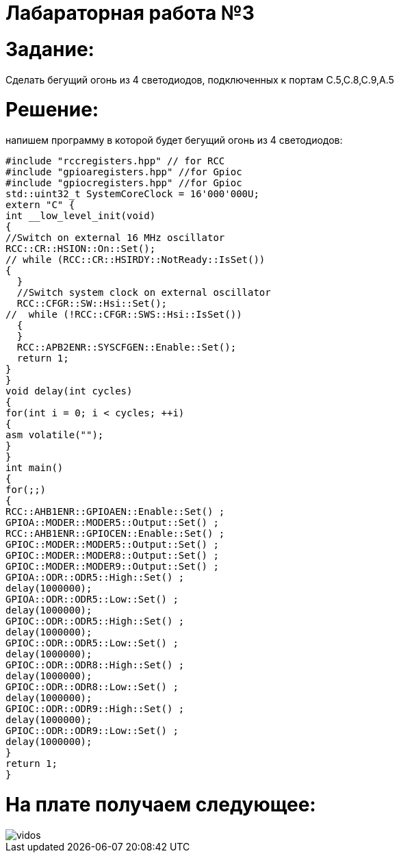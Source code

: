 = *Лабараторная работа №3* +

= Задание:

Сделать бегущий огонь из 4 светодиодов, подключенных к портам С.5,С.8,С.9,А.5

= *Решение:*
напишем программу в которой будет бегущий огонь из 4 светодиодов:

[source, cpp]
#include "rccregisters.hpp" // for RCC
#include "gpioaregisters.hpp" //for Gpioc
#include "gpiocregisters.hpp" //for Gpioc
std::uint32_t SystemCoreClock = 16'000'000U;
extern "C" {
int __low_level_init(void)
{
//Switch on external 16 MHz oscillator
RCC::CR::HSION::On::Set();
// while (RCC::CR::HSIRDY::NotReady::IsSet())
{
  }
  //Switch system clock on external oscillator
  RCC::CFGR::SW::Hsi::Set();
//  while (!RCC::CFGR::SWS::Hsi::IsSet())
  {
  }
  RCC::APB2ENR::SYSCFGEN::Enable::Set();
  return 1;
}
}
void delay(int cycles)
{
for(int i = 0; i < cycles; ++i)
{
asm volatile("");
}
}
int main()
{
for(;;)
{
RCC::AHB1ENR::GPIOAEN::Enable::Set() ;
GPIOA::MODER::MODER5::Output::Set() ;
RCC::AHB1ENR::GPIOCEN::Enable::Set() ;
GPIOC::MODER::MODER5::Output::Set() ;
GPIOC::MODER::MODER8::Output::Set() ;
GPIOC::MODER::MODER9::Output::Set() ;
GPIOA::ODR::ODR5::High::Set() ;
delay(1000000);
GPIOA::ODR::ODR5::Low::Set() ;
delay(1000000);
GPIOC::ODR::ODR5::High::Set() ;
delay(1000000);
GPIOC::ODR::ODR5::Low::Set() ;
delay(1000000);
GPIOC::ODR::ODR8::High::Set() ;
delay(1000000);
GPIOC::ODR::ODR8::Low::Set() ;
delay(1000000);
GPIOC::ODR::ODR9::High::Set() ;
delay(1000000);
GPIOC::ODR::ODR9::Low::Set() ;
delay(1000000);
}
return 1;
}

= *На плате получаем следующее:*

image::vidos.gif[]
